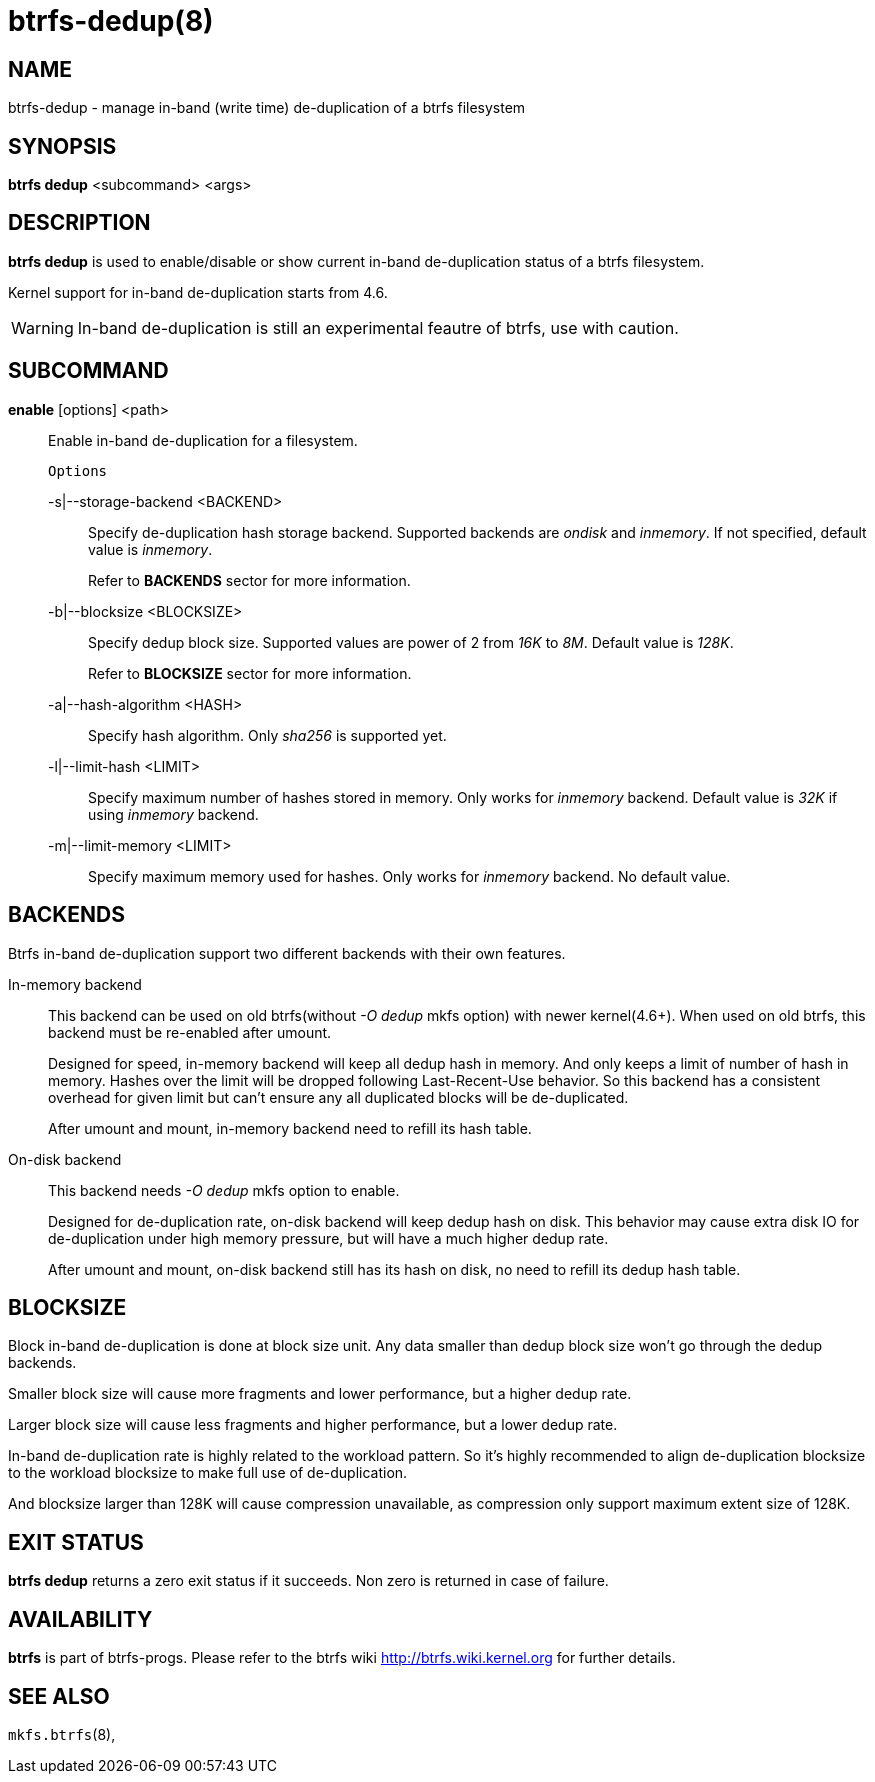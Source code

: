 btrfs-dedup(8)
==============

NAME
----
btrfs-dedup - manage in-band (write time) de-duplication of a btrfs filesystem

SYNOPSIS
--------
*btrfs dedup* <subcommand> <args>

DESCRIPTION
-----------
*btrfs dedup* is used to enable/disable or show current in-band de-duplication
status of a btrfs filesystem.

Kernel support for in-band de-duplication starts from 4.6.

WARNING: In-band de-duplication is still an experimental feautre of btrfs,
use with caution.

SUBCOMMAND
----------
*enable* [options] <path>::
Enable in-band de-duplication for a filesystem.
+
`Options`
+
-s|--storage-backend <BACKEND>::::
Specify de-duplication hash storage backend.
Supported backends are 'ondisk' and 'inmemory'.
If not specified, default value is 'inmemory'.
+
Refer to *BACKENDS* sector for more information.

-b|--blocksize <BLOCKSIZE>::::
Specify dedup block size.
Supported values are power of 2 from '16K' to '8M'.
Default value is '128K'.
+
Refer to *BLOCKSIZE* sector for more information.

-a|--hash-algorithm <HASH>::::
Specify hash algorithm.
Only 'sha256' is supported yet.

-l|--limit-hash <LIMIT>::::
Specify maximum number of hashes stored in memory.
Only works for 'inmemory' backend.
Default value is '32K' if using 'inmemory' backend.

-m|--limit-memory <LIMIT>::::
Specify maximum memory used for hashes.
Only works for 'inmemory' backend.
No default value.

BACKENDS
--------
Btrfs in-band de-duplication support two different backends with their own
features.

In-memory backend::
This backend can be used on old btrfs(without '-O dedup' mkfs option) with
newer kernel(4.6+).
When used on old btrfs, this backend must be re-enabled after umount.
+
Designed for speed, in-memory backend will keep all dedup hash in memory.
And only keeps a limit of number of hash in memory.
Hashes over the limit will be dropped following Last-Recent-Use behavior.
So this backend has a consistent overhead for given limit but can't ensure
any all duplicated blocks will be de-duplicated.
+
After umount and mount, in-memory backend need to refill its hash table.

On-disk backend::
This backend needs '-O dedup' mkfs option to enable.
+
Designed for de-duplication rate, on-disk backend will keep dedup hash on disk.
This behavior may cause extra disk IO for de-duplication under high memory
pressure, but will have a much higher dedup rate.
+
After umount and mount, on-disk backend still has its hash on disk, no need to
refill its dedup hash table.

BLOCKSIZE
---------
Block in-band de-duplication is done at block size unit.
Any data smaller than dedup block size won't go through the dedup backends.

Smaller block size will cause more fragments and lower performance, but a
higher dedup rate.

Larger block size will cause less fragments and higher performance, but a
lower dedup rate.

In-band de-duplication rate is highly related to the workload pattern.
So it's highly recommended to align de-duplication blocksize to the workload
blocksize to make full use of de-duplication.

And blocksize larger than 128K will cause compression unavailable, as
compression only support maximum extent size of 128K.

EXIT STATUS
-----------
*btrfs dedup* returns a zero exit status if it succeeds. Non zero is
returned in case of failure.

AVAILABILITY
------------
*btrfs* is part of btrfs-progs.
Please refer to the btrfs wiki http://btrfs.wiki.kernel.org for
further details.

SEE ALSO
--------
`mkfs.btrfs`(8),
